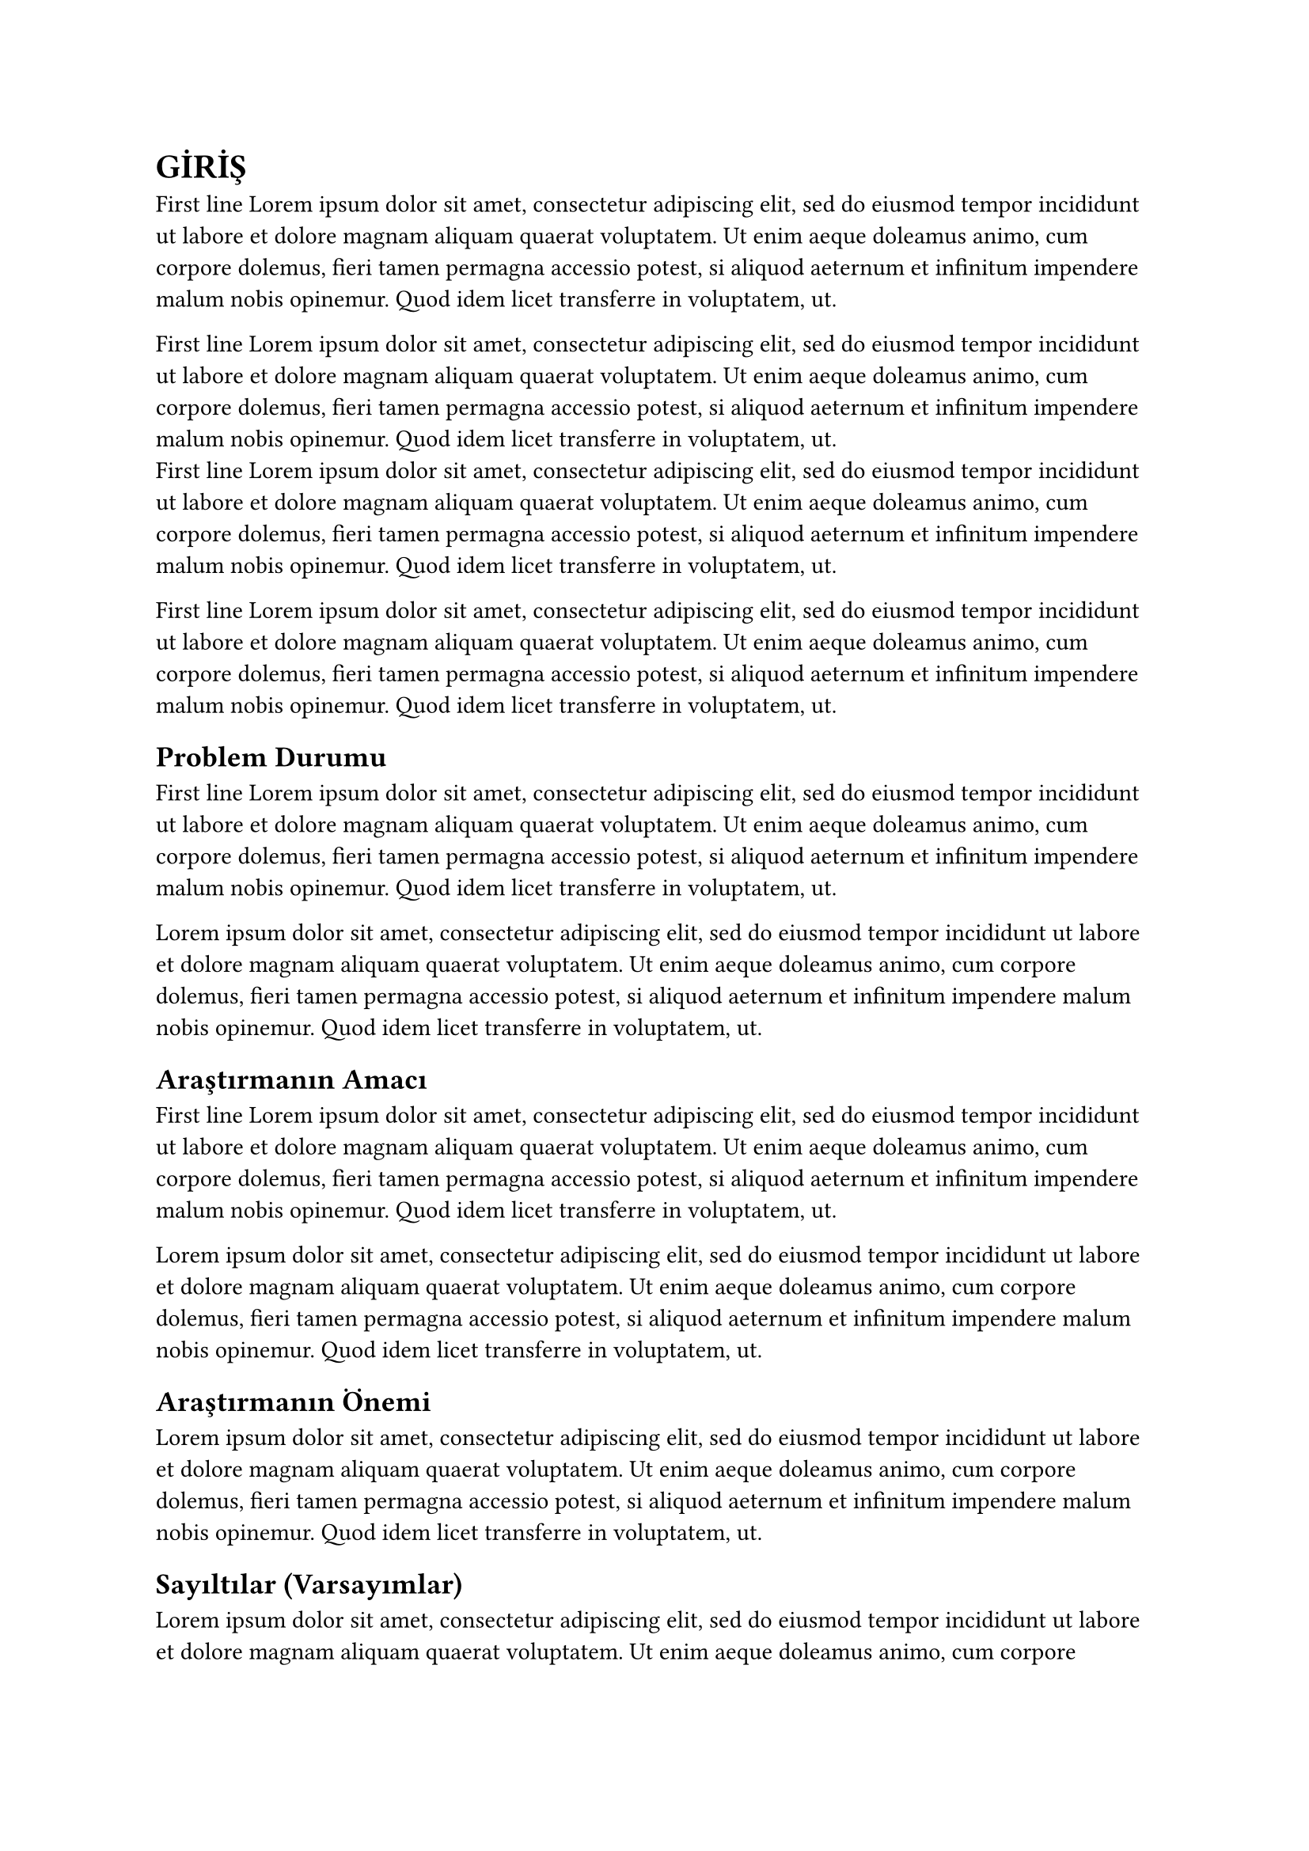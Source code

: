 = GİRİŞ
First line #lorem(50)

First line #lorem(50) \
First line #lorem(50)

First line #lorem(50)
== Problem Durumu
  First line #lorem(50)

#lorem(50)
== Araştırmanın Amacı
First line #lorem(50)

#lorem(50)
== Araştırmanın Önemi
#lorem(50)
== Sayıltılar (Varsayımlar)
#lorem(50)
== Sınırlılıklar
#lorem(50)
== Tanımlar
#lorem(50)
